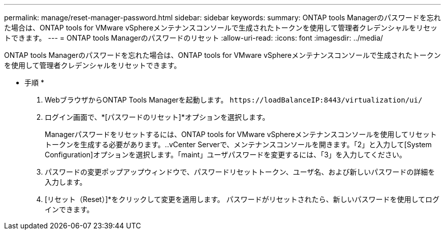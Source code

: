 ---
permalink: manage/reset-manager-password.html 
sidebar: sidebar 
keywords:  
summary: ONTAP tools Managerのパスワードを忘れた場合は、ONTAP tools for VMware vSphereメンテナンスコンソールで生成されたトークンを使用して管理者クレデンシャルをリセットできます。 
---
= ONTAP tools Managerのパスワードのリセット
:allow-uri-read: 
:icons: font
:imagesdir: ../media/


[role="lead"]
ONTAP tools Managerのパスワードを忘れた場合は、ONTAP tools for VMware vSphereメンテナンスコンソールで生成されたトークンを使用して管理者クレデンシャルをリセットできます。

* 手順 *

. WebブラウザからONTAP Tools Managerを起動します。 `\https://loadBalanceIP:8443/virtualization/ui/`
. ログイン画面で、*[パスワードのリセット]*オプションを選択します。
+
Managerパスワードをリセットするには、ONTAP tools for VMware vSphereメンテナンスコンソールを使用してリセットトークンを生成する必要があります。..vCenter Serverで、メンテナンスコンソールを開きます。「2」と入力して[System Configuration]オプションを選択します。「maint」ユーザパスワードを変更するには、「3」を入力してください。

. パスワードの変更ポップアップウィンドウで、パスワードリセットトークン、ユーザ名、および新しいパスワードの詳細を入力します。
. [リセット（Reset）]*をクリックして変更を適用します。
パスワードがリセットされたら、新しいパスワードを使用してログインできます。

